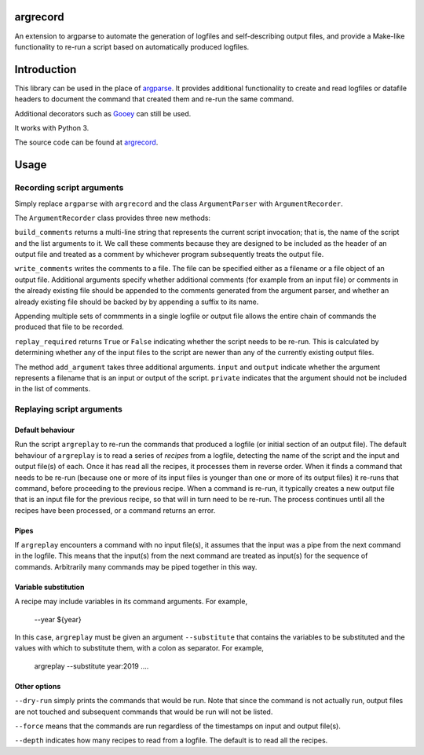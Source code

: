 argrecord
=========

An extension to argparse to automate the generation of logfiles and self-describing output files, and provide a Make-like functionality to re-run a script based on automatically produced logfiles.

Introduction
============

This library can be used in the place of `argparse <https://docs.python.org/3/library/argparse.html/>`_. It provides additional functionality to create and read logfiles or datafile headers to document the command that created them and re-run the same command.

Additional decorators such as `Gooey <https://pypi.org/project/Gooey/>`_ can still be used.

It works with Python 3.

The source code can be found at `argrecord <https://github.com/jschultz/argrecord/>`_.

Usage
=====

Recording script arguments
--------------------------

Simply replace ``argparse`` with ``argrecord`` and the class ``ArgumentParser`` with ``ArgumentRecorder``.

The ``ArgumentRecorder`` class provides three new methods:

``build_comments`` returns a multi-line string that represents the current script invocation; that is, the name of the script and the list arguments to it. We call these comments because they are designed to be included as the header of an output file and treated as a comment by whichever program subsequently treats the output file.

``write_comments`` writes the comments to a file. The file can be specified either as a filename or a file object of an output file. Additional arguments specify whether additional comments (for example from an input file) or comments in the already existing file should be appended to the comments generated from the argument parser, and whether an already existing file should be backed by by appending a suffix to its name.

Appending multiple sets of commments in a single logfile or output file allows the entire chain of commands the produced that file to be recorded.

``replay_required`` returns ``True`` or ``False`` indicating whether the script needs to be re-run. This is calculated by determining whether any of the input files to the script are newer than any of the currently existing output files.

The method ``add_argument`` takes three additional arguments.  ``input`` and ``output`` indicate whether the argument represents a filename that is an input or output of the script. ``private`` indicates that the argument should not be included in the list of comments.

Replaying script arguments
--------------------------

Default behaviour
.................

Run the script ``argreplay`` to re-run the commands that produced a logfile (or initial section of an output file). The default behaviour of ``argreplay`` is to read a series of *recipes* from a logfile, detecting the name of the script and the input and output file(s) of each. Once it has read all the recipes, it processes them in reverse order. When it finds a command that needs to be re-run (because one or more of its input files is younger than one or more of its output files) it re-runs that command, before proceeding to the previous recipe. When a command is re-run, it typically creates a new output file that is an input file for the previous recipe, so that will in turn need to be re-run. The process continues until all the recipes have been processed, or a command returns an error.

Pipes
.....
If ``argreplay`` encounters a command with no input file(s), it assumes that the input was a pipe from the next command in the logfile. This means that the input(s) from the next command are treated as input(s) for the sequence of commands. Arbitrarily many commands may be piped together in this way.

Variable substitution
.....................
A recipe may include variables in its command arguments. For example,

    --year ${year}

In this case, ``argreplay`` must be given an argument ``--substitute`` that contains the variables to be substituted and the values with which to substitute them, with a colon as separator. For example,

    argreplay --substitute year:2019 ....

Other options
.............

``--dry-run`` simply prints the commands that would be run. Note that since the command is not actually run, output files are not touched and subsequent commands that would be run will not be listed.

``--force`` means that the commands are run regardless of the timestamps on input and output file(s).

``--depth`` indicates how many recipes to read from a logfile. The default is to read all the recipes.